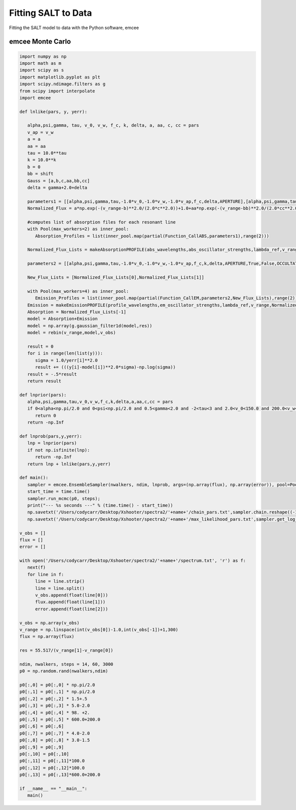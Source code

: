 Fitting SALT to Data
====================

Fitting the SALT model to data with the Python software, emcee

emcee Monte Carlo
*****************
.. code-block:: python

    import numpy as np
    import math as m
    import scipy as s
    import matplotlib.pyplot as plt
    import scipy.ndimage.filters as g
    from scipy import interpolate
    import emcee

    def lnlike(pars, y, yerr):

       alpha,psi,gamma, tau, v_0, v_w, f_c, k, delta, a, aa, c, cc = pars
       v_ap = v_w
       a = a
       aa = aa
       tau = 10.0**tau
       k = 10.0**k
       b = 0
       bb = shift
       Gauss = [a,b,c,aa,bb,cc]
       delta = gamma+2.0+delta

       parameters1 = [[alpha,psi,gamma,tau,-1.0*v_0,-1.0*v_w,-1.0*v_ap,f_c,delta,APERTURE],[alpha,psi,gamma,tau,-1.0*v_0,-1.0*v_w,-1.0*v_ap,f_c,delta,APERTURE]]
       Normalized_Flux = a*np.exp(-(v_range-b)**2.0/(2.0*c**2.0))+1.0+aa*np.exp(-(v_range-bb)**2.0/(2.0*cc**2.0))

       #computes list of absorption files for each resonant line  
       with Pool(max_workers=2) as inner_pool:
          Absorption_Profiles = list(inner_pool.map(partial(Function_CallABS,parameters1),range(2)))

       Normalized_Flux_Lists = makeAbsorptionPROFILE(abs_wavelengths,abs_oscillator_strengths,lambda_ref,v_range,Normalized_Flux,parameters1,Absorption_Profiles)

       parameters2 = [[alpha,psi,gamma,tau,-1.0*v_0,-1.0*v_w,-1.0*v_ap,f_c,k,delta,APERTURE,True,False,OCCULTATION,1.0,0.0],[alpha,psi,gamma,tau,-1.0*v_0,-1.0*v_w,-1.0*v_ap,f_c,k,delta,APERTURE,True,False,OCCULTATION,1.0,0.0]]

       New_Flux_Lists = [Normalized_Flux_Lists[0],Normalized_Flux_Lists[1]]

       with Pool(max_workers=4) as inner_pool:
          Emission_Profiles = list(inner_pool.map(partial(Function_CallEM,parameters2,New_Flux_Lists),range(2)))
       Emission = makeEmissionPROFILE(profile_wavelengths,em_oscillator_strengths,lambda_ref,v_range,Normalized_Flux,parameters2,Emission_Profiles)
       Absorption = Normalized_Flux_Lists[-1]
       model = Absorption+Emission
       model = np.array(g.gaussian_filter1d(model,res))
       model = rebin(v_range,model,v_obs)

       result = 0
       for i in range(len(list(y))):
          sigma = 1.0/yerr[i]**2.0
          result += (((y[i]-model[i])**2.0*sigma)-np.log(sigma))
       result = -.5*result
       return result

    def lnprior(pars):
       alpha,psi,gamma,tau,v_0,v_w,f_c,k,delta,a,aa,c,cc = pars
       if 0<alpha<np.pi/2.0 and 0<psi<np.pi/2.0 and 0.5<gamma<2.0 and -2<tau<3 and 2.0<v_0<150.0 and 200.0<v_w<2500.0 and 0<f_c<1 and -2.0<k<2.0  and 0.5<delta<8.0 and 0.0<a<4.0 and 0.0<aa<4.0 and 0.0<c<300.0 and 0.0<cc<300.0:
          return 0
       return -np.Inf

    def lnprob(pars,y,yerr):
       lnp = lnprior(pars)
       if not np.isfinite(lnp):
          return -np.Inf
       return lnp + lnlike(pars,y,yerr)
       
    def main():
       sampler = emcee.EnsembleSampler(nwalkers, ndim, lnprob, args=(np.array(flux), np.array(error)), pool=Pool(max_workers = 10))
       start_time = time.time()
       sampler.run_mcmc(p0, steps);
       print("--- %s seconds ---" % (time.time() - start_time))
       np.savetxt('/Users/codycarr/Desktop/Xshooter/spectra2/'+name+'/chain_pars.txt',sampler.chain.reshape((-1, ndim)))
       np.savetxt('/Users/codycarr/Desktop/Xshooter/spectra2/'+name+'/max_likelihood_pars.txt',sampler.get_log_prob().reshape((-1, nwalkers)))

    v_obs = []
    flux = []
    error = []

    with open('/Users/codycarr/Desktop/Xshooter/spectra2/'+name+'/spectrum.txt', 'r') as f:
       next(f)
       for line in f:
          line = line.strip()
	  line = line.split()
	  v_obs.append(float(line[0]))
	  flux.append(float(line[1]))
	  error.append(float(line[2]))

    v_obs = np.array(v_obs)
    v_range = np.linspace(int(v_obs[0])-1.0,int(v_obs[-1])+1,300)
    flux = np.array(flux)

    res = 55.517/(v_range[1]-v_range[0])

    ndim, nwalkers, steps = 14, 60, 3000
    p0 = np.random.rand(nwalkers,ndim)

    p0[:,0] = p0[:,0] * np.pi/2.0
    p0[:,1] = p0[:,1] * np.pi/2.0
    p0[:,2] = p0[:,2] * 1.5+.5
    p0[:,3] = p0[:,3] * 5.0-2.0
    p0[:,4] = p0[:,4] * 98. +2.
    p0[:,5] = p0[:,5] * 600.0+200.0
    p0[:,6] = p0[:,6]
    p0[:,7] = p0[:,7] * 4.0-2.0
    p0[:,8] = p0[:,8] * 3.0-1.5
    p0[:,9] = p0[:,9]
    p0[:,10] = p0[:,10]
    p0[:,11] = p0[:,11]*100.0
    p0[:,12] = p0[:,12]*100.0
    p0[:,13] = p0[:,13]*600.0+200.0

    if __name__ == "__main__":
       main()
